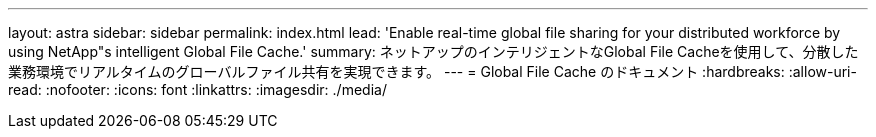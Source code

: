 ---
layout: astra 
sidebar: sidebar 
permalink: index.html 
lead: 'Enable real-time global file sharing for your distributed workforce by using NetApp"s intelligent Global File Cache.' 
summary: ネットアップのインテリジェントなGlobal File Cacheを使用して、分散した業務環境でリアルタイムのグローバルファイル共有を実現できます。 
---
= Global File Cache のドキュメント
:hardbreaks:
:allow-uri-read: 
:nofooter: 
:icons: font
:linkattrs: 
:imagesdir: ./media/



